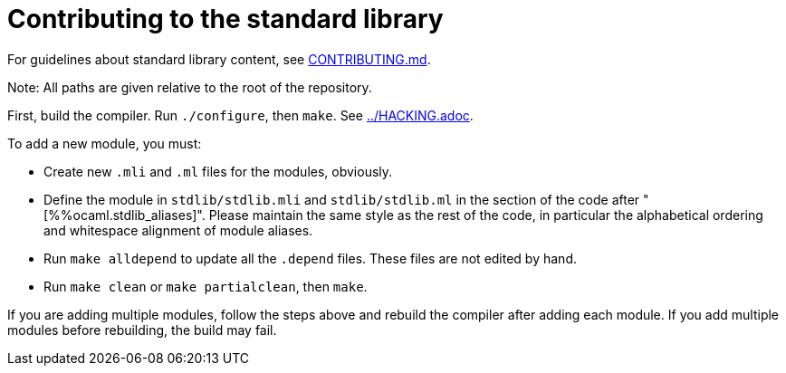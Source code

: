 = Contributing to the standard library

For guidelines about standard library content, see
link:CONTRIBUTING.md[].

Note: All paths are given relative to the root of the repository.

First, build the compiler. Run `./configure`, then `make`. See
link:../HACKING.adoc[].

To add a new module, you must:

* Create new `.mli` and `.ml` files for the modules, obviously.

* Define the module in `stdlib/stdlib.mli` and `stdlib/stdlib.ml` in
  the section of the code after "[%%ocaml.stdlib_aliases]". Please maintain
  the same style as the rest of the code, in particular the
  alphabetical ordering and whitespace alignment of module aliases.

* Run `make alldepend` to update all the `.depend` files. These files are not
  edited by hand.

* Run `make clean` or `make partialclean`, then `make`.

If you are adding multiple modules, follow the steps above and rebuild the
compiler after adding each module. If you add multiple modules before
rebuilding, the build may fail.
